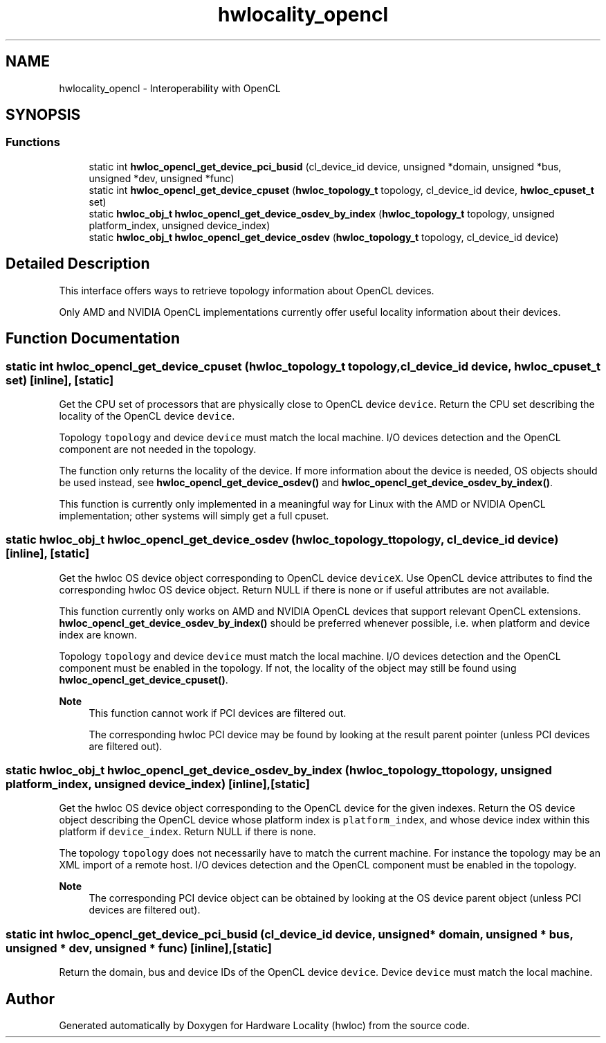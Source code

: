 .TH "hwlocality_opencl" 3 "Thu Feb 11 2021" "Version 2.4.1" "Hardware Locality (hwloc)" \" -*- nroff -*-
.ad l
.nh
.SH NAME
hwlocality_opencl \- Interoperability with OpenCL
.SH SYNOPSIS
.br
.PP
.SS "Functions"

.in +1c
.ti -1c
.RI "static int \fBhwloc_opencl_get_device_pci_busid\fP (cl_device_id device, unsigned *domain, unsigned *bus, unsigned *dev, unsigned *func)"
.br
.ti -1c
.RI "static int \fBhwloc_opencl_get_device_cpuset\fP (\fBhwloc_topology_t\fP topology, cl_device_id device, \fBhwloc_cpuset_t\fP set)"
.br
.ti -1c
.RI "static \fBhwloc_obj_t\fP \fBhwloc_opencl_get_device_osdev_by_index\fP (\fBhwloc_topology_t\fP topology, unsigned platform_index, unsigned device_index)"
.br
.ti -1c
.RI "static \fBhwloc_obj_t\fP \fBhwloc_opencl_get_device_osdev\fP (\fBhwloc_topology_t\fP topology, cl_device_id device)"
.br
.in -1c
.SH "Detailed Description"
.PP 
This interface offers ways to retrieve topology information about OpenCL devices\&.
.PP
Only AMD and NVIDIA OpenCL implementations currently offer useful locality information about their devices\&. 
.SH "Function Documentation"
.PP 
.SS "static int hwloc_opencl_get_device_cpuset (\fBhwloc_topology_t\fP topology, cl_device_id device, \fBhwloc_cpuset_t\fP set)\fC [inline]\fP, \fC [static]\fP"

.PP
Get the CPU set of processors that are physically close to OpenCL device \fCdevice\fP\&. Return the CPU set describing the locality of the OpenCL device \fCdevice\fP\&.
.PP
Topology \fCtopology\fP and device \fCdevice\fP must match the local machine\&. I/O devices detection and the OpenCL component are not needed in the topology\&.
.PP
The function only returns the locality of the device\&. If more information about the device is needed, OS objects should be used instead, see \fBhwloc_opencl_get_device_osdev()\fP and \fBhwloc_opencl_get_device_osdev_by_index()\fP\&.
.PP
This function is currently only implemented in a meaningful way for Linux with the AMD or NVIDIA OpenCL implementation; other systems will simply get a full cpuset\&. 
.SS "static \fBhwloc_obj_t\fP hwloc_opencl_get_device_osdev (\fBhwloc_topology_t\fP topology, cl_device_id device)\fC [inline]\fP, \fC [static]\fP"

.PP
Get the hwloc OS device object corresponding to OpenCL device \fCdeviceX\fP\&. Use OpenCL device attributes to find the corresponding hwloc OS device object\&. Return NULL if there is none or if useful attributes are not available\&.
.PP
This function currently only works on AMD and NVIDIA OpenCL devices that support relevant OpenCL extensions\&. \fBhwloc_opencl_get_device_osdev_by_index()\fP should be preferred whenever possible, i\&.e\&. when platform and device index are known\&.
.PP
Topology \fCtopology\fP and device \fCdevice\fP must match the local machine\&. I/O devices detection and the OpenCL component must be enabled in the topology\&. If not, the locality of the object may still be found using \fBhwloc_opencl_get_device_cpuset()\fP\&.
.PP
\fBNote\fP
.RS 4
This function cannot work if PCI devices are filtered out\&.
.PP
The corresponding hwloc PCI device may be found by looking at the result parent pointer (unless PCI devices are filtered out)\&. 
.RE
.PP

.SS "static \fBhwloc_obj_t\fP hwloc_opencl_get_device_osdev_by_index (\fBhwloc_topology_t\fP topology, unsigned platform_index, unsigned device_index)\fC [inline]\fP, \fC [static]\fP"

.PP
Get the hwloc OS device object corresponding to the OpenCL device for the given indexes\&. Return the OS device object describing the OpenCL device whose platform index is \fCplatform_index\fP, and whose device index within this platform if \fCdevice_index\fP\&. Return NULL if there is none\&.
.PP
The topology \fCtopology\fP does not necessarily have to match the current machine\&. For instance the topology may be an XML import of a remote host\&. I/O devices detection and the OpenCL component must be enabled in the topology\&.
.PP
\fBNote\fP
.RS 4
The corresponding PCI device object can be obtained by looking at the OS device parent object (unless PCI devices are filtered out)\&. 
.RE
.PP

.SS "static int hwloc_opencl_get_device_pci_busid (cl_device_id device, unsigned * domain, unsigned * bus, unsigned * dev, unsigned * func)\fC [inline]\fP, \fC [static]\fP"

.PP
Return the domain, bus and device IDs of the OpenCL device \fCdevice\fP\&. Device \fCdevice\fP must match the local machine\&. 
.SH "Author"
.PP 
Generated automatically by Doxygen for Hardware Locality (hwloc) from the source code\&.
